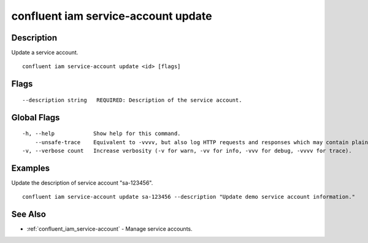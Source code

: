 ..
   WARNING: This documentation is auto-generated from the confluentinc/cli repository and should not be manually edited.

.. _confluent_iam_service-account_update:

confluent iam service-account update
------------------------------------

Description
~~~~~~~~~~~

Update a service account.

::

  confluent iam service-account update <id> [flags]

Flags
~~~~~

::

      --description string   REQUIRED: Description of the service account.

Global Flags
~~~~~~~~~~~~

::

  -h, --help            Show help for this command.
      --unsafe-trace    Equivalent to -vvvv, but also log HTTP requests and responses which may contain plaintext secrets.
  -v, --verbose count   Increase verbosity (-v for warn, -vv for info, -vvv for debug, -vvvv for trace).

Examples
~~~~~~~~

Update the description of service account "sa-123456".

::

  confluent iam service-account update sa-123456 --description "Update demo service account information."

See Also
~~~~~~~~

* :ref:`confluent_iam_service-account` - Manage service accounts.
